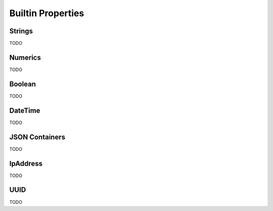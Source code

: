 Builtin Properties
==================

Strings
-------

TODO

Numerics
--------

TODO

Boolean
-------

TODO

DateTime
--------

TODO

JSON Containers
---------------

TODO

IpAddress
---------

TODO

UUID
----

TODO

